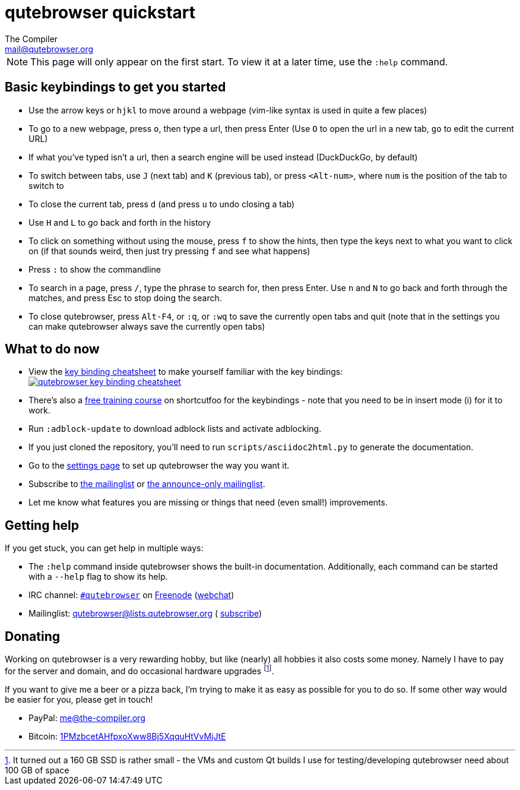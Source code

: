 qutebrowser quickstart
======================
The Compiler <mail@qutebrowser.org>

NOTE: This page will only appear on the first start. To view it at a later
time, use the `:help` command.

Basic keybindings to get you started
------------------------------------

* Use the arrow keys or `hjkl` to move around a webpage (vim-like syntax is used in quite a few places)
* To go to a new webpage, press `o`, then type a url, then press Enter (Use `O` to open the url in a new tab, `go` to edit the current URL)
* If what you've typed isn't a url, then a search engine will be used instead (DuckDuckGo, by default)
* To switch between tabs, use `J` (next tab) and `K` (previous tab), or press `<Alt-num>`, where `num` is the position of the tab to switch to
* To close the current tab, press `d` (and press `u` to undo closing a tab)
* Use `H` and `L` to go back and forth in the history
* To click on something without using the mouse, press `f` to show the hints, then type the keys next to what you want to click on (if that sounds weird, then just try pressing `f` and see what happens)
* Press `:` to show the commandline
* To search in a page, press `/`, type the phrase to search for, then press Enter. Use `n` and `N` to go back and forth through the matches, and press Esc to stop doing the search.
* To close qutebrowser, press `Alt-F4`, or `:q`, or `:wq` to save the currently open tabs and quit (note that in the settings you can make qutebrowser always save the currently open tabs)

What to do now
--------------

* View the link:https://qutebrowser.org/img/cheatsheet-big.png[key binding cheatsheet]
to make yourself familiar with the key bindings: +
image:https://qutebrowser.org/img/cheatsheet-small.png["qutebrowser key binding cheatsheet",link="https://qutebrowser.org/img/cheatsheet-big.png"]
* There's also a https://www.shortcutfoo.com/app/dojos/qutebrowser[free training
  course] on shortcutfoo for the keybindings - note that you need to be in
  insert mode (i) for it to work.
* Run `:adblock-update` to download adblock lists and activate adblocking.
* If you just cloned the repository, you'll need to run
`scripts/asciidoc2html.py` to generate the documentation.
* Go to the link:qute://settings[settings page] to set up qutebrowser the way you want it.
* Subscribe to
https://lists.schokokeks.org/mailman/listinfo.cgi/qutebrowser[the mailinglist] or
https://lists.schokokeks.org/mailman/listinfo.cgi/qutebrowser-announce[the announce-only mailinglist].
* Let me know what features you are missing or things that need (even small!)
improvements.

Getting help
------------

If you get stuck, you can get help in multiple ways:

* The `:help` command inside qutebrowser shows the built-in documentation.
Additionally, each command can be started with a `--help` flag to show its
help.
* IRC channel: irc://irc.freenode.org/#qutebrowser[`#qutebrowser`] on
http://freenode.net/[Freenode]
(https://webchat.freenode.net/?channels=#qutebrowser[webchat])
* Mailinglist: mailto:qutebrowser@lists.qutebrowser.org[] (
https://lists.schokokeks.org/mailman/listinfo.cgi/qutebrowser[subscribe])

Donating
--------

Working on qutebrowser is a very rewarding hobby, but like (nearly) all hobbies
it also costs some money. Namely I have to pay for the server and domain, and
do occasional hardware upgrades footnote:[It turned out a 160 GB SSD is rather
small - the VMs and custom Qt builds I use for testing/developing qutebrowser
need about 100 GB of space].

If you want to give me a beer or a pizza back, I'm trying to make it as easy as
possible for you to do so. If some other way would be easier for you, please
get in touch!

* PayPal: me@the-compiler.org
* Bitcoin: link:bitcoin:1PMzbcetAHfpxoXww8Bj5XqquHtVvMjJtE[1PMzbcetAHfpxoXww8Bj5XqquHtVvMjJtE]
